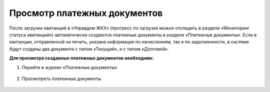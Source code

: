 Просмотр платежных документов
-------------------

После загрузки квитанций в «Управдом ЖКХ» (прогресс по загрузке можно отследить в разделе «Мониторинг статуса квитанций») автоматически создаются  платежные документы в разделе «Платежные документы». 
Если в квитанции, отправленной на печать, указана информация по начислениям, так и по задолженности, в системе будут созданы два документа с типом «Текущий», и с типом «Долговой».

**Для просмотра созданных платежных документов необходимо:**

1. Перейти в журнал «Платежные документы»

 .. image:: ../_images/03-employment-section-organization/58.png

2. Просмотреть платежные документы

 .. image:: ../_images/03-employment-section-organization/59.png	
